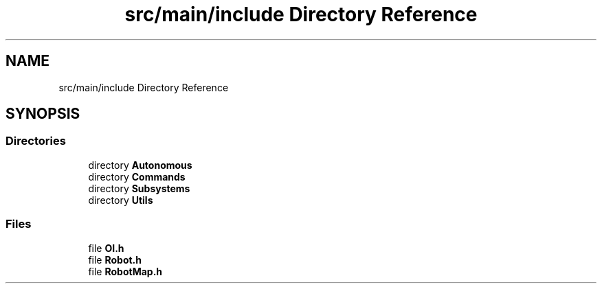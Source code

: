 .TH "src/main/include Directory Reference" 3 "Sun Apr 14 2019" "Version 2019" "DeepSpace" \" -*- nroff -*-
.ad l
.nh
.SH NAME
src/main/include Directory Reference
.SH SYNOPSIS
.br
.PP
.SS "Directories"

.in +1c
.ti -1c
.RI "directory \fBAutonomous\fP"
.br
.ti -1c
.RI "directory \fBCommands\fP"
.br
.ti -1c
.RI "directory \fBSubsystems\fP"
.br
.ti -1c
.RI "directory \fBUtils\fP"
.br
.in -1c
.SS "Files"

.in +1c
.ti -1c
.RI "file \fBOI\&.h\fP"
.br
.ti -1c
.RI "file \fBRobot\&.h\fP"
.br
.ti -1c
.RI "file \fBRobotMap\&.h\fP"
.br
.in -1c

